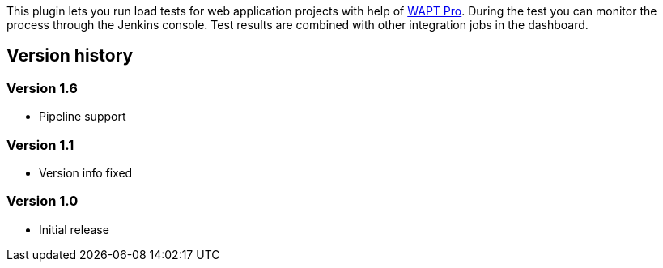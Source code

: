 [.conf-macro .output-inline]#This plugin lets you run load tests for web
application projects with help of
http://www.loadtestingtool.com/help/Jenkins.shtml[WAPT Pro]. During the
test you can monitor the process through the Jenkins console. Test
results are combined with other integration jobs in the dashboard.#

[[WAPTProPlugin-Versionhistory]]
== Version history

[[WAPTProPlugin-Version1.6]]
=== Version 1.6

* Pipeline support

[[WAPTProPlugin-Version1.1]]
=== Version 1.1

* Version info fixed

[[WAPTProPlugin-Version1.0]]
=== Version 1.0

* Initial release
